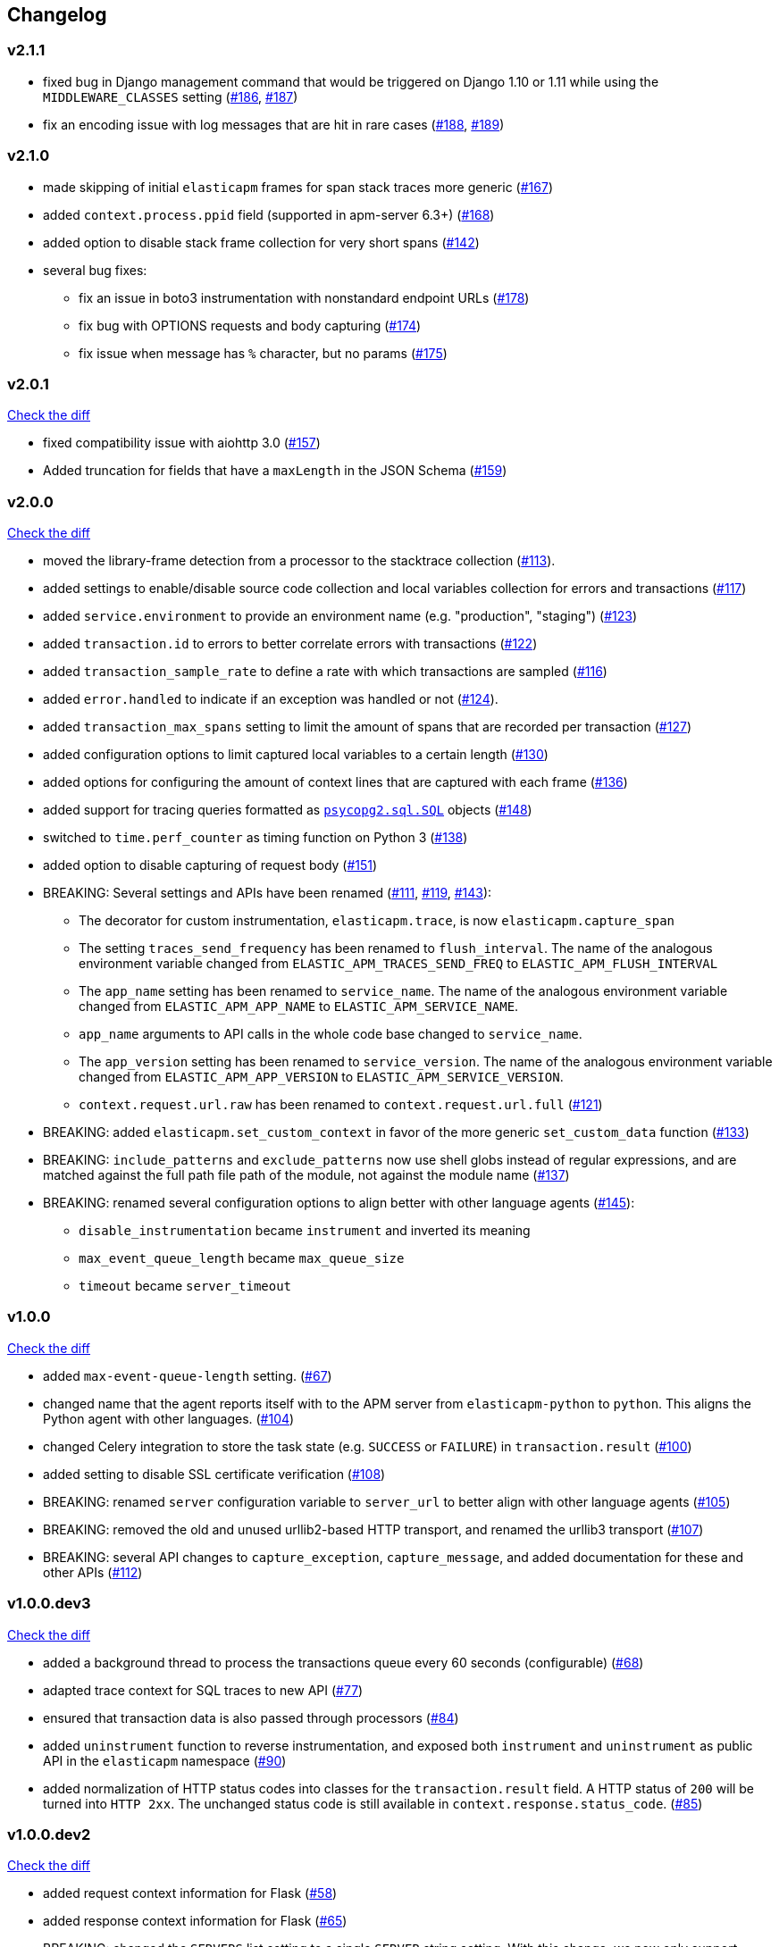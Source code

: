 // Use these for links to issue and pulls. Note issues and pulls redirect one to
// each other on Github, so don't worry too much on using the right prefix.
:issue: https://github.com/elastic/apm-agent-python/issues/
:pull: https://github.com/elastic/apm-agent-python/pull/

[[changelog]]
== Changelog


//[[release-next]]
//[float]
//=== Unreleased
//https://github.com/elastic/apm-agent-python/compare/v2.1.0\...master[Check the HEAD diff]

[[release-2.1.1]]
[float]
=== v2.1.1
 * fixed bug in Django management command that would be triggered on Django 1.10 or 1.11 while using
   the `MIDDLEWARE_CLASSES` setting ({issue}186[#186], {pull}187[#187])
 * fix an encoding issue with log messages that are hit in rare cases ({issue}188[#188], {pull}189[#189])

[[release-2.1.0]]
[float]
=== v2.1.0

 * made skipping of initial `elasticapm` frames for span stack traces more generic ({pull}167[#167])
 * added `context.process.ppid` field (supported in apm-server 6.3+) ({pull}168[#168])
 * added option to disable stack frame collection for very short spans ({pull}142[#142])
 * several bug fixes:
 ** fix an issue in boto3 instrumentation with nonstandard endpoint URLs ({pull}178[#178])
 ** fix bug with OPTIONS requests and body capturing  ({pull}174[#174])
 ** fix issue when message has `%` character, but no params ({pull}175[#175])

[[release-2.0.1]]
[float]
=== v2.0.1
https://github.com/elastic/apm-agent-python/compare/v2.0.0\...v2.0.1[Check the diff]

 * fixed compatibility issue with aiohttp 3.0 ({pull}157[#157])
 * Added truncation for fields that have a `maxLength` in the JSON Schema ({pull}159[#159])


[[release-2.0.0]]
[float]
=== v2.0.0
https://github.com/elastic/apm-agent-python/compare/v1.0.0\...v2.0.0[Check the diff]

 * moved the library-frame detection from a processor to the stacktrace collection ({pull}113[#113]).
 * added settings to enable/disable source code collection and local variables collection
   for errors and transactions ({pull}117[#117])
 * added `service.environment` to provide an environment name (e.g. "production", "staging") ({pull}123[#123])
 * added `transaction.id` to errors to better correlate errors with transactions ({pull}122[#122])
 * added `transaction_sample_rate` to define a rate with which transactions are sampled ({pull}116[#116])
 * added `error.handled` to indicate if an exception was handled or not ({pull}124[#124]).
 * added `transaction_max_spans` setting to limit the amount of spans that are recorded per transaction ({pull}127[#127])
 * added configuration options to limit captured local variables to a certain length ({pull}130[#130])
 * added options for configuring the amount of context lines that are captured with each frame ({pull}136[#136])
 * added support for tracing queries formatted as http://initd.org/psycopg/docs/sql.html[`psycopg2.sql.SQL`] objects ({pull}148[#148])
 * switched to `time.perf_counter` as timing function on Python 3 ({pull}138[#138])
 * added option to disable capturing of request body ({pull}151[#151])
 * BREAKING: Several settings and APIs have been renamed ({pull}111[#111], {pull}119[#119], {pull}143[#143]):
 ** The decorator for custom instrumentation, `elasticapm.trace`, is now `elasticapm.capture_span`
 ** The setting `traces_send_frequency` has been renamed to `flush_interval`.
     The name of the analogous environment variable changed from `ELASTIC_APM_TRACES_SEND_FREQ`
     to `ELASTIC_APM_FLUSH_INTERVAL`
 ** The `app_name` setting has been renamed to `service_name`.
     The name of the analogous environment variable changed from `ELASTIC_APM_APP_NAME`
     to `ELASTIC_APM_SERVICE_NAME`.
 ** `app_name` arguments to API calls in the whole code base changed to `service_name`.
 ** The `app_version` setting has been renamed to `service_version`.
     The name of the analogous environment variable changed from `ELASTIC_APM_APP_VERSION`
     to `ELASTIC_APM_SERVICE_VERSION`.
 ** `context.request.url.raw` has been renamed to `context.request.url.full` ({pull}121[#121])
 * BREAKING: added `elasticapm.set_custom_context` in favor of the more generic `set_custom_data` function ({pull}133[#133])
 * BREAKING: `include_patterns` and `exclude_patterns` now use shell globs instead of regular expressions, and
             are matched against the full path file path of the module, not against the module name ({pull}137[#137])
 * BREAKING: renamed several configuration options to align better with other language agents ({pull}145[#145]):
 ** `disable_instrumentation` became `instrument` and inverted its meaning
 ** `max_event_queue_length` became `max_queue_size`
 ** `timeout` became `server_timeout`


[[release-1.0.0]]
[float]
=== v1.0.0
https://github.com/elastic/apm-agent-python/compare/v1.0.0.dev3\...v1.0.0[Check the diff]

 * added `max-event-queue-length` setting. ({pull}67[#67])
 * changed name that the agent reports itself with to the APM server from `elasticapm-python` to `python`. This aligns the Python agent with other languages. ({pull}104[#104])
 * changed Celery integration to store the task state (e.g. `SUCCESS` or `FAILURE`) in `transaction.result` ({pull}100[#100])
 * added setting to disable SSL certificate verification ({pull}108[#108])
 * BREAKING: renamed `server` configuration variable to `server_url` to better align with other language agents ({pull}105[#105]) 
 * BREAKING: removed the old and unused urllib2-based HTTP transport, and renamed the urllib3 transport ({pull}107[#107])
 * BREAKING: several API changes to `capture_exception`, `capture_message`, and added documentation for these and other APIs ({pull}112[#112])

[[release-v1.0.0.dev3]]
[float]
=== v1.0.0.dev3

https://github.com/elastic/apm-agent-python/compare/v1.0.0.dev2\...v1.0.0.dev2[Check the diff]


 * added a background thread to process the transactions queue every 60 seconds (configurable) ({pull}68[#68])
 * adapted trace context for SQL traces to new API ({pull}77[#77])
 * ensured that transaction data is also passed through processors ({pull}84[#84])
 * added `uninstrument` function to reverse instrumentation,
   and exposed both `instrument` and `uninstrument` as public API in the `elasticapm` namespace  ({pull}90[#90])
 * added normalization of HTTP status codes into classes for the `transaction.result` field. A HTTP status of `200`
   will be turned into `HTTP 2xx`. The unchanged status code is still available in `context.response.status_code`.
   ({pull}85[#85])


[[release-v1.0.0.dev2]]
[float]
=== v1.0.0.dev2

https://github.com/elastic/apm-agent-python/compare/v1.0.0.dev1\...v1.0.0.dev2[Check the diff]

 * added request context information for Flask ({pull}58[#58])
 * added response context information for Flask ({pull}65[#65])
 * BREAKING: changed the `SERVERS` list setting to a single `SERVER` string setting.
   With this change, we now only support sending events to a single server ({pull}59[#59])
 * BREAKING: removed root trace. Due to historical reason, we used to create a "root trace" which was equivalent
   to the transaction. This is no longer necessary. {pull}61[#61]

[[release-v1.0.0.dev1]]
[float]
=== v1.0.0.dev1

https://github.com/elastic/apm-agent-python/compare/v1.0.0.dev0\...v1.0.0.dev1[Check the diff]

 * unified configuration across supported frameworks ({pull}33[#33])
 * added in-app frame detection ({pull}36[#36])
 * added tagging functionality ({pull}28[#28])
 * preliminary support for Django 2.0 ({pull}26[#26])
 * initial set of documentation

[[release-v1.0.0.dev0]]
[float]
=== v1.0.0.dev0

First release of the Python agent for Elastic APM
